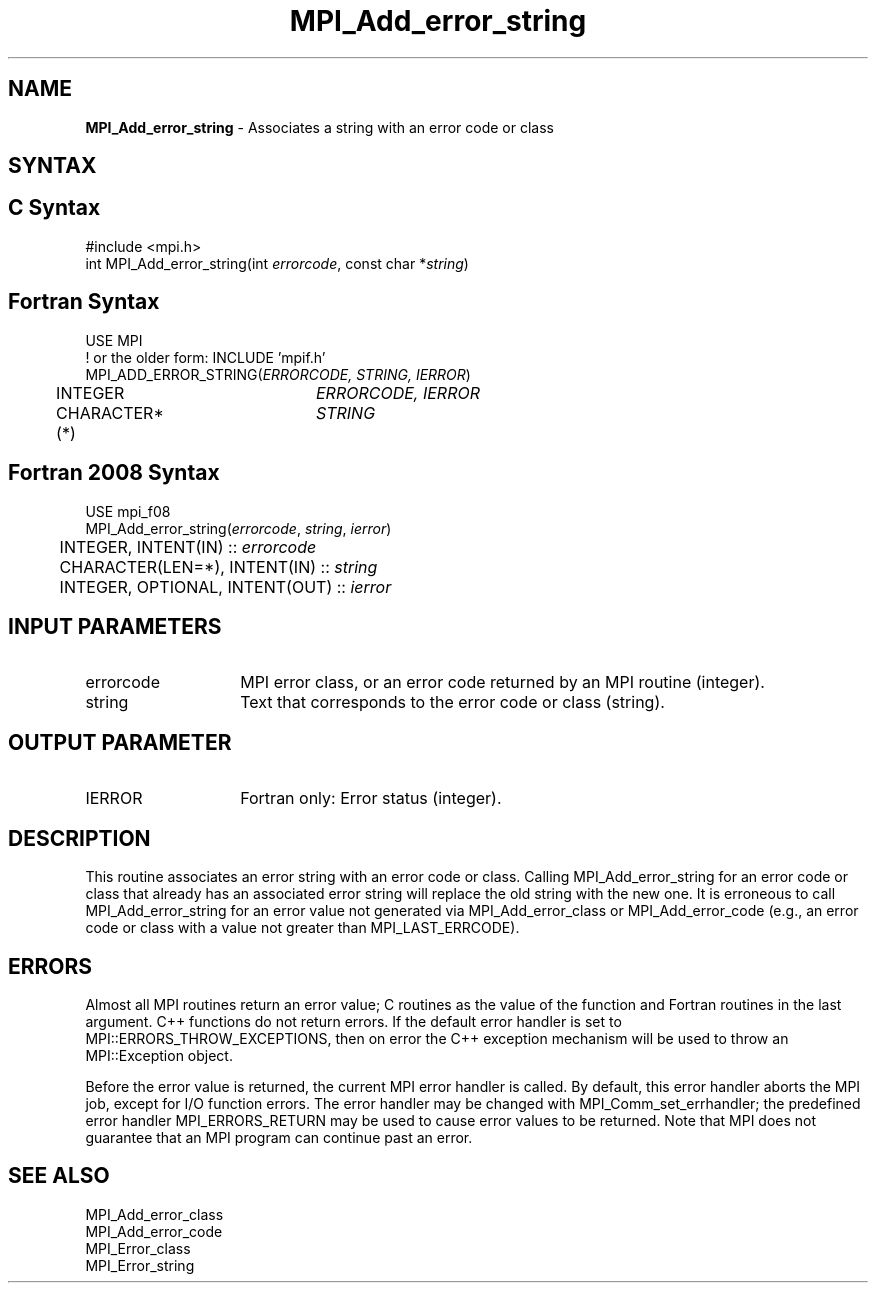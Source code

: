 .\" -*- nroff -*-
.\" Copyright 2013 Los Alamos National Security, LLC. All rights reserved.
.\" Copyright 2010 Cisco Systems, Inc.  All rights reserved.
.\" Copyright 2006-2008 Sun Microsystems, Inc.
.\" Copyright (c) 1996 Thinking Machines Corporation
.\" $COPYRIGHT$
.TH MPI_Add_error_string 3 "Nov 12, 2018" "4.0.0" "Open MPI"

.SH NAME
.nf
\fBMPI_Add_error_string\fP \- Associates a string with an error code or class

.fi
.SH SYNTAX
.ft R

.SH C Syntax
.nf
#include <mpi.h>
int MPI_Add_error_string(int \fIerrorcode\fP, const char *\fIstring\fP)

.fi
.SH Fortran Syntax
.nf
USE MPI
! or the older form: INCLUDE 'mpif.h'
MPI_ADD_ERROR_STRING(\fIERRORCODE, STRING, IERROR\fP)
	INTEGER		\fIERRORCODE, IERROR\fP
	CHARACTER*(*)	\fISTRING\fP

.fi
.SH Fortran 2008 Syntax
.nf
USE mpi_f08
MPI_Add_error_string(\fIerrorcode\fP, \fIstring\fP, \fIierror\fP)
	INTEGER, INTENT(IN) :: \fIerrorcode\fP
	CHARACTER(LEN=*), INTENT(IN) :: \fIstring\fP
	INTEGER, OPTIONAL, INTENT(OUT) :: \fIierror\fP

.fi
.SH INPUT PARAMETERS
.ft R
.TP 1.4i
errorcode
MPI error class, or an error code returned by an MPI routine (integer).
.ft R
.TP 1.4i
string
Text that corresponds to the error code or class (string).

.SH OUTPUT PARAMETER
.ft R
.TP 1.4i
IERROR
Fortran only: Error status (integer).

.SH DESCRIPTION
.ft R
This routine associates an error string with an error code or
class. Calling MPI_Add_error_string for an error code or class that
already has an associated error string will replace the old string
with the new one. It is erroneous to call MPI_Add_error_string for an
error value not generated via MPI_Add_error_class or
MPI_Add_error_code (e.g., an error code or class with a value not
greater than MPI_LAST_ERRCODE).

.SH ERRORS
.ft R
Almost all MPI routines return an error value; C routines as
the value of the function and Fortran routines in the last argument. C++
functions do not return errors. If the default error handler is set to
MPI::ERRORS_THROW_EXCEPTIONS, then on error the C++ exception mechanism
will be used to throw an MPI::Exception object.
.sp
Before the error value is returned, the current MPI error handler is
called. By default, this error handler aborts the MPI job, except for
I/O function errors. The error handler may be changed with
MPI_Comm_set_errhandler; the predefined error handler MPI_ERRORS_RETURN
may be used to cause error values to be returned. Note that MPI does not
guarantee that an MPI program can continue past an error.

.SH SEE ALSO
.ft R
.nf
MPI_Add_error_class
MPI_Add_error_code
MPI_Error_class
MPI_Error_string


